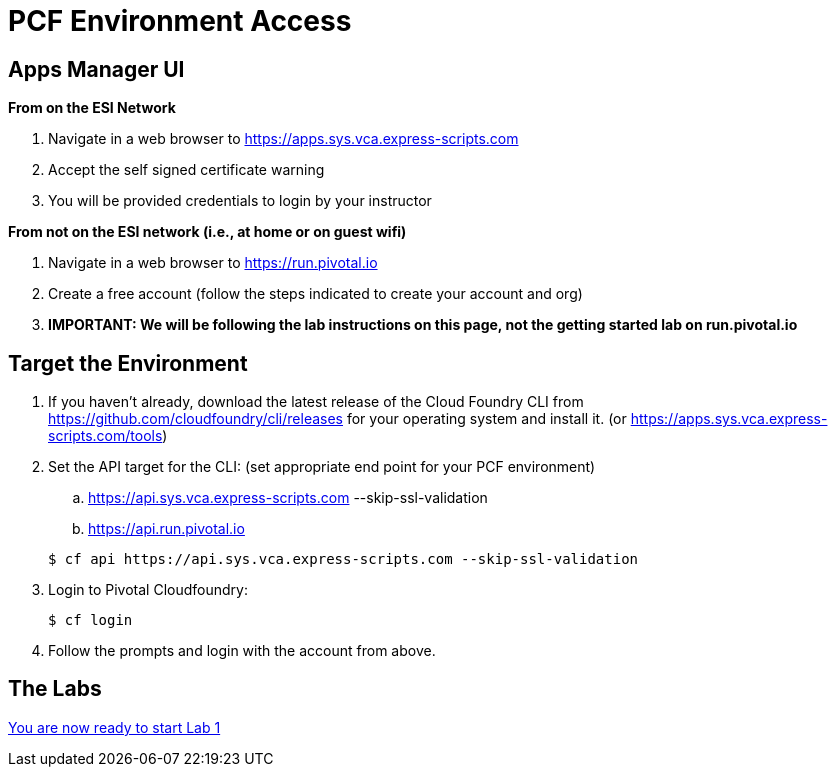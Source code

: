 = PCF Environment Access

== Apps Manager UI
*From on the ESI Network*

. Navigate in a web browser to https://apps.sys.vca.express-scripts.com
. Accept the self signed certificate warning
. You will be provided credentials to login by your instructor

*From not on the ESI network (i.e., at home or on guest wifi)*

. Navigate in a web browser to https://run.pivotal.io
. Create a free account (follow the steps indicated to create your account and org)
. *IMPORTANT: We will be following the lab instructions on this page, not the getting started lab on run.pivotal.io*

== Target the Environment

. If you haven't already, download the latest release of the Cloud Foundry CLI from https://github.com/cloudfoundry/cli/releases for your operating system and install it. (or https://apps.sys.vca.express-scripts.com/tools)

. Set the API target for the CLI: (set appropriate end point for your PCF environment)
.. https://api.sys.vca.express-scripts.com --skip-ssl-validation
.. https://api.run.pivotal.io

+
----
$ cf api https://api.sys.vca.express-scripts.com --skip-ssl-validation
----

. Login to Pivotal Cloudfoundry:
+
----
$ cf login
----
+
. Follow the prompts and login with the account from above.

== The Labs
link:../README.adoc[You are now ready to start Lab 1]
